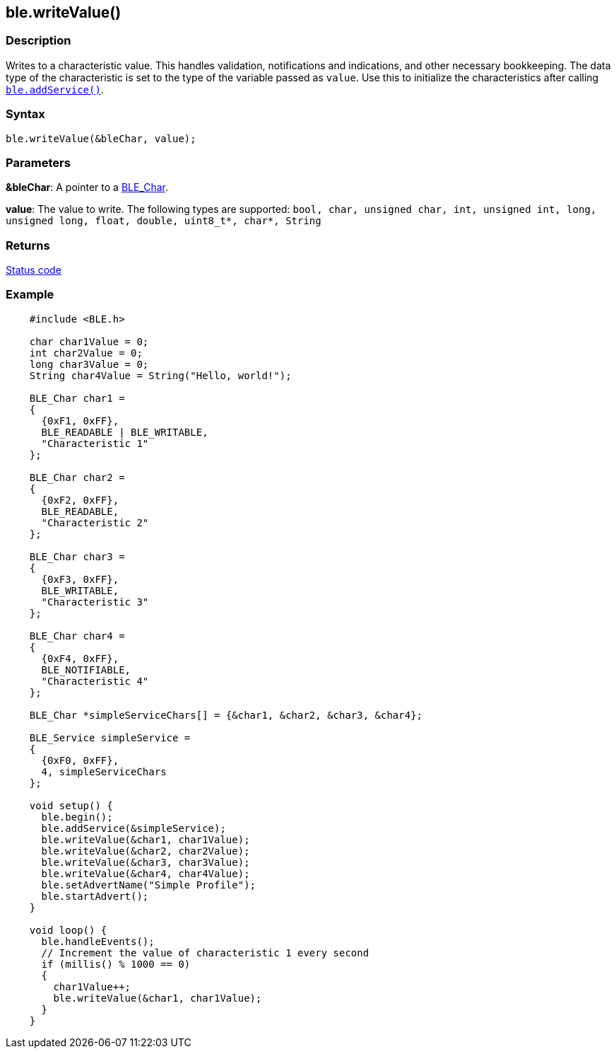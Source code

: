 == ble.writeValue() ==

=== Description ===

Writes to a characteristic value. This handles validation, notifications
and indications, and other necessary bookkeeping. The data type of the
characteristic is set to the type of the variable passed as `value`. Use
this to initialize the characteristics after calling
link:../ble_addservice/[`ble.addService()`].

=== Syntax ===

`ble.writeValue(&bleChar, value);`

=== Parameters ===

**&bleChar**: A pointer to a link:../ble_char/[BLE_Char].

**value**: The value to write. The following types are supported:
`bool, char, unsigned char, int, unsigned int, long, unsigned long, float, double, uint8_t*, char*, String`

=== Returns ===

link:../ble_error/[Status code]

=== Example ===
[source,arduino]
----
    #include <BLE.h>

    char char1Value = 0;
    int char2Value = 0;
    long char3Value = 0;
    String char4Value = String("Hello, world!");

    BLE_Char char1 =
    {
      {0xF1, 0xFF},
      BLE_READABLE | BLE_WRITABLE,
      "Characteristic 1"
    };

    BLE_Char char2 =
    {
      {0xF2, 0xFF},
      BLE_READABLE,
      "Characteristic 2"
    };

    BLE_Char char3 =
    {
      {0xF3, 0xFF},
      BLE_WRITABLE,
      "Characteristic 3"
    };

    BLE_Char char4 =
    {
      {0xF4, 0xFF},
      BLE_NOTIFIABLE,
      "Characteristic 4"
    };

    BLE_Char *simpleServiceChars[] = {&char1, &char2, &char3, &char4};

    BLE_Service simpleService =
    {
      {0xF0, 0xFF},
      4, simpleServiceChars
    };

    void setup() {
      ble.begin();
      ble.addService(&simpleService);
      ble.writeValue(&char1, char1Value);
      ble.writeValue(&char2, char2Value);
      ble.writeValue(&char3, char3Value);
      ble.writeValue(&char4, char4Value);
      ble.setAdvertName("Simple Profile");
      ble.startAdvert();
    }

    void loop() {
      ble.handleEvents();
      // Increment the value of characteristic 1 every second
      if (millis() % 1000 == 0)
      {
        char1Value++;
        ble.writeValue(&char1, char1Value);
      }
    }
----